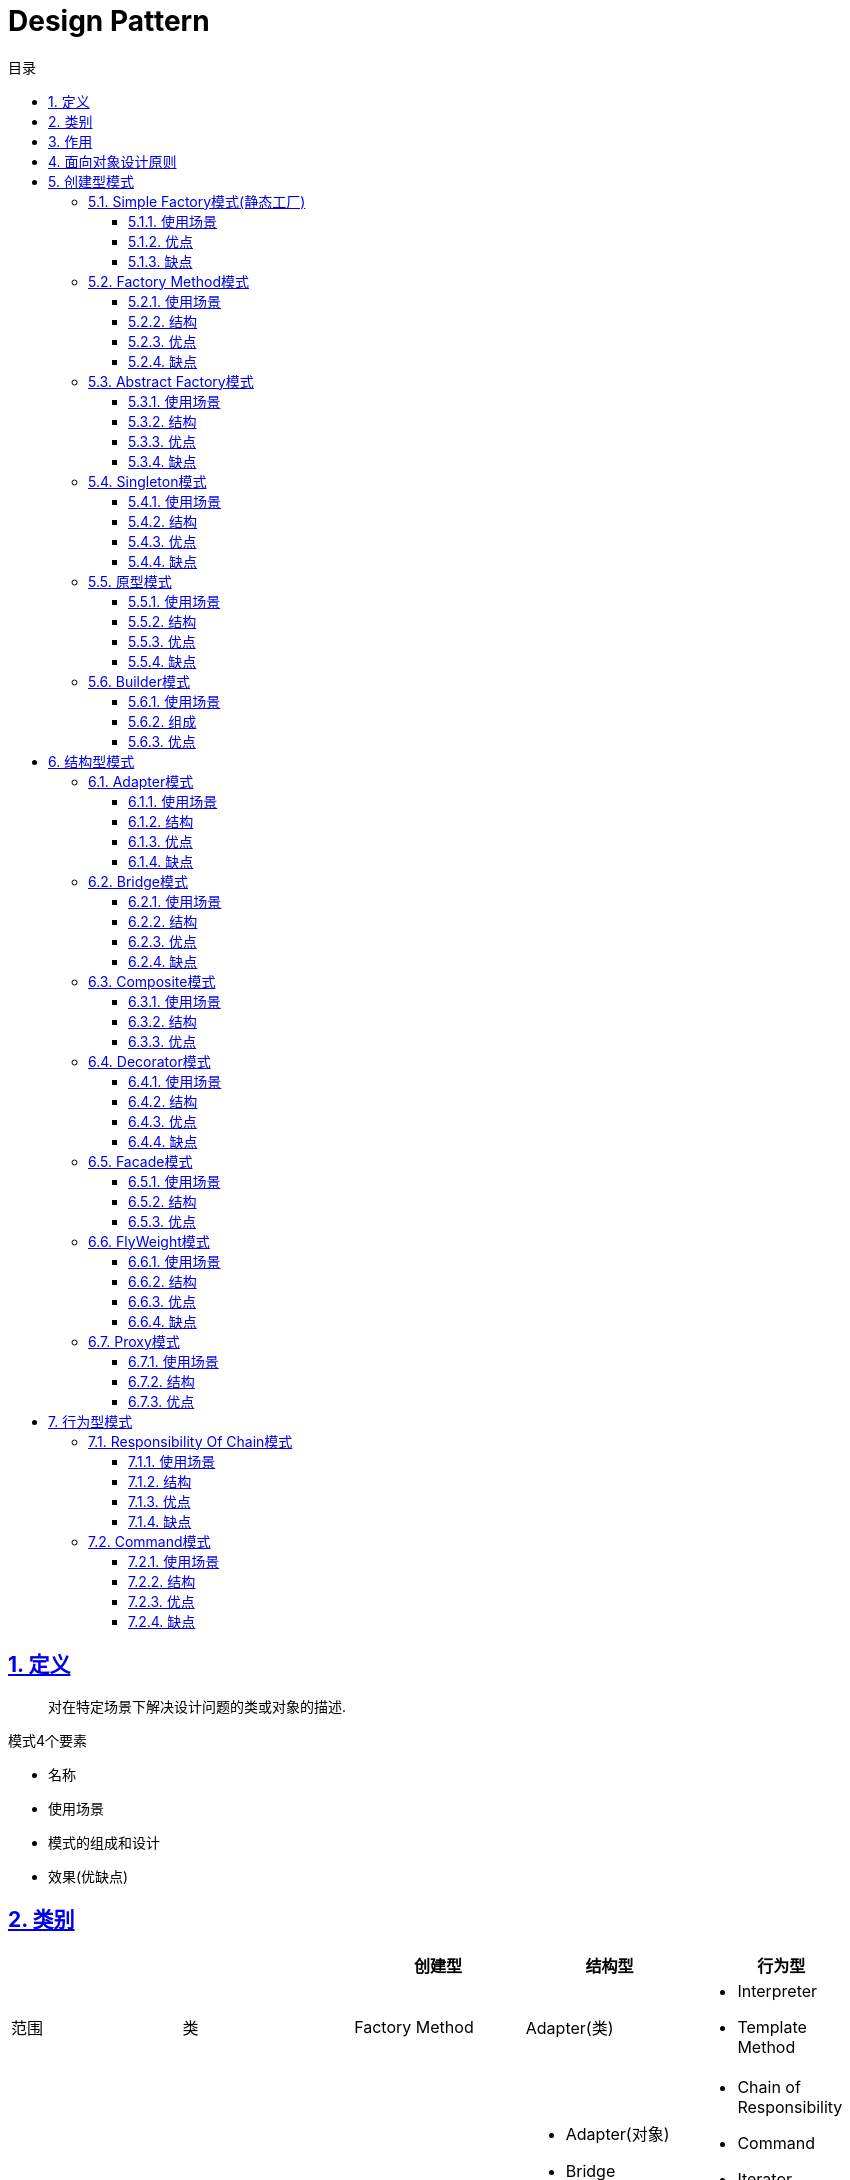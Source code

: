 = Design Pattern
:icons: font
:source-highlighter: highlightjs
:highlightjs-theme: idea
:sectlinks:
:sectnums:
:stem:
:toc: left
:toclevels: 3
:toc-title: 目录
:tabsize: 4
:docinfo: shared

== 定义

> 对在特定场景下解决设计问题的类或对象的描述.

.模式4个要素
* 名称
* 使用场景
* 模式的组成和设计
* 效果(优缺点)

== 类别

|===
| | | 创建型 | 结构型 | 行为型

| 范围
| 类
| Factory Method
| Adapter(类)
a|
* Interpreter
* Template Method

|
| 对象
a|
* Abstract Factory
* Builder
* Prototype
* Singleton
a|
* Adapter(对象)
* Bridge
* Composite
* Decorator
* Facade
* Flyweight
* Proxy
a|
* Chain of Responsibility
* Command
* Iterator
* Mediator
* Memento
* Observer
* State
* Strategy
* Visitor

|===

== 作用

* 创建型:
** 类: 将对象的部分创建工作延迟到子类
** 对象: 将对象的部分创建工作延迟到另一个对象中
* 结构型:
** 类: 使用继承机制来组合类
** 对象: 描述了对象的组装方法
* 行为型:
** 类: 使用继承描述算法和控制流
** 对象: 描述一组对象协作来完成单个对象无法完成的任务

== 面向对象设计原则

* Single Responsibility Principle: 单一职责原则

 一个类只负责一个功能领域的相应职责.如常用的代码分层: xxRepository负责db/xxService负责逻辑处理

* Open-Closed Principle: 开闭原则

 一个实体类应该尽量在不修改原有代码的基础上扩展.

.OCP(新增Chart不会修改AbstractChartDisplay类的代码)
[plantuml, ocp, svg]
....
interface Chart{
+ void display()
}
class AbstractChartDisplay{
- chart: Chart
+ void setChart(Chart chart)
}
class FooChart{
}
class BarChart{
}

Chart <|.. FooChart
Chart <|.. BarChart
Chart <|.. AbstractChartDisplay
....

* Liskov Substitution Principle: 里氏替换原则

 在程序定义时尽量使用父类类型, 在运行时再去确定子类类型.
 在类设计时, 尽量把子类的方法抽到父类里面.

* Dependency Inversion Principle: 依赖倒转原则

 针对接口编程, 而不是实现类.

* Interface Segregation Principle: 接口隔离原则

 使用多个专门的接口, 而不是单一的接口.

* Composite Reuse Principle: 合成复用原则

 尽量使用对象组合, 而不是继承来达到复用的目的.
 Has-a 使用组合, Is-a 使用继承

* LeastKnowledge Principle: 最小知识原则

 尽量减少对象之间的交互.


== 创建型模式

=== Simple Factory模式(静态工厂)

 定义一个工厂类, 根据不同的参数返回不同的类型. 被创建的对象类型通常具有共同的父类.

==== 使用场景
 客户端知道创建对象需要的参数, 不关系对象的创建过程.

==== 优点
* 将对象的创建和对象的使用分离开, 客户端无需知道具体的创建逻辑, 只需知道对象创建需要的参数.

==== 缺点
* 工厂类职责过重, 如果工厂类出现问题, 就会影响整个系统.
* 系统扩展困难, 一旦添加新的产品就要修改工厂逻辑, 违反了开闭原则.

=== Factory Method模式

 定义一个创建对象的接口, 让子类决定将哪个类实例化.

==== 使用场景

 客户端不知道它需要的对象的类型

==== 结构

.工厂方法模式UML
[plantuml, factoy-method, svg]
....
interface Product{
}
class ConcreteProduct{
}
interface ProductFactory{
+ Product create()
}
class ConcreteProductFactory{
}
Product <|.. ConcreteProduct
ProductFactory <|.. ConcreteProductFactory
ConcreteProduct <- ConcreteProductFactory
....

==== 优点

* 客户端只需要关心创建产品需要的工厂, 无需关心创建细节

==== 缺点

* 系统文件个数增加

=== Abstract Factory模式

 提供一个创建一系列相关对象的接口

==== 使用场景

 生产的多个对象可以规约为多种类型

==== 结构

.抽象工厂模式UML
[plantuml, abstract-factoy, svg]
....
interface ProductA{
}
interface ProductB{
}
class ConcreteProductA{
}
class ConcreteProductB{
}
interface ProductFactory{
+ ProductA createA()
+ ProductB createB()
}
class ConcreteProductFactory1{
}
class ConcreteProductFactory2{
}
ProductA <|.. ConcreteProductA
ProductB <|.. ConcreteProductB
ProductFactory <|.. ConcreteProductFactory1
ProductFactory <|.. ConcreteProductFactory2

ConcreteProductA <- ConcreteProductFactory1
ConcreteProductB <- ConcreteProductFactory1
ConcreteProductA <- ConcreteProductFactory2
ConcreteProductB <- ConcreteProductFactory2
....

==== 优点

* 增加一个产品族的时候只需要增加一个工厂类就行了.

==== 缺点

* 增加一个产品需要修改所有的工厂类.

=== Singleton模式

 内部提供一个静态的工厂方法, 获取单个实例

==== 使用场景

 系统中不需要多个实例

==== 结构

.单例模式UML
[plantuml, singleton, svg]
....
class Singleton {
- Singleton INSTANCE = new Singleton()
+ Singleton getInstance()
}
....

==== 优点
* 节约系统资源
* 限制了对实例的访问

==== 缺点
* 扩展困难

=== 原型模式

 使用原型实例指定创建对象的种类, 并且通过拷贝这些原型创建新的对象.

==== 使用场景

 创建大量内容相同的对象.

==== 结构

.单例模式UML
[plantuml, prototype, svg]
....
class Prototype{
+ Prototype clone()
}
....

==== 优点

* 简化对象的创建过程, 提高新对象的创建效率

==== 缺点

* 为了deep clone, 对象的每一个属性都必须实现deep clone.

=== Builder模式

 提供Builder类组装对象

==== 使用场景

 组装的类属性很多, 创建过程复杂, 可以引入builder简化客户端调用.

==== 组成

.单例模式UML
[plantuml, builder, svg]
....
class Product{
}
class Builder{
- Product product
+ Builder a()
+ Builder b()
+ Builder c()
+ Product build()
}
....

==== 优点

* 隔离复杂对象的创建和使用, 并使得相同的创建过程可以创建不同的对象.

== 结构型模式

=== Adapter模式

 继承Target类, 使用另外的Adaptee类重写Target类方法

==== 使用场景

 没有Target类的代码(需要框架使用者去扩展) / 重用Adaptee类代码

==== 结构

.对象适配器模式UML
[plantuml, adapter-obj, svg]
....
interface Target{
+ void call()
}
class Adaptee{
+ void anotherCall()
}
class Adapter{
- Adaptee adaptee
+ void call()
}
Target <.. Adapter
Adapter -> Adaptee
....

.类适配器模式UML
[plantuml, adapter-class, svg]
....
interface Target{
+ void call()
}
class Adaptee{
+ void call()
}
class Adapter{
+ void call()
}
Target <.. Adapter
Adaptee <.. Adapter
....

==== 优点

* 将目标类和实现解耦
* adaptee类可以重用
* 可以集成多个适配类

==== 缺点

* 如果Target不是接口, 则最多只能继承一个Target.

=== Bridge模式

 将复杂系统拆成多个维度(把继承转化为组合)

==== 使用场景

 系统中某个类存在多个维度, 可以将各个模式拆分出来, 使其可以单独扩展.

==== 结构

.bridge模式UML
[plantuml, bridge, svg]
....
class Implementor{
+ void operate()
}

class Abstraction{
- Implementor impl
+ void setImplementor(Implementor)
+ abstract void call()
}

class AbstractionA{
+ void call()
}

Abstraction <|-- AbstractionA
Abstraction -> Implementor
....

==== 优点

* 能灵活扩展一个维度而不影响其他维度

==== 缺点

* 难以分离维度

=== Composite模式

 定义一个抽象结构类, 包含所有的组件方法, 组合所有子组件和容器组件.

==== 使用场景

 希望忽略整体和部分的差异, 让客户端一致地对待他们

==== 结构

.composite模式UML
[plantuml, composite, svg]
....
class Component{
+ void operate()
}

class Leaf extends Component{
+ void operate()
}

class Composite extends Component{
+ void add(Component)
+ void remove(Component)
+ void operate()
}

....

==== 优点

* 可以清楚地定义分层次的复杂对象.
* 方便增加组件
* 客户端可以无需关心子组件的层次结构, 统一处理.

=== Decorator模式

 在不改变原有类的基础上, 通过继承扩展现有的功能

==== 使用场景

 给单个对象扩展功能

==== 结构

.Decorator模式UML
[plantuml, decorator, svg]
....
class Component{
+ void operate()
}
class ConcreteComponent extends Component{
+ void operate()
}
class Decorator extends Component{
+ void operate()
}
class ConcreteDecoratorA extends Decorator{
+ void operate()
}
class ConcreteDecoratorB extends Decorator{
+ void operate()
}

Decorator -> ConcreteComponent
....

==== 优点

* 减少了子类的个数, 扩展性提高
* 可以通过不同的装饰创造出不同行为的组合.

==== 缺点

* 产生较多的对象

=== Facade模式

 为子系统提供统一的入口

==== 使用场景

 客户端程序与子系统有很大的关联性.

==== 结构

.Facade模式UML
[plantuml, facade, svg]
....
class SystemA{
+ void actionA()
}
class SystemB{
+ void actionB()
}
class SystemC{
+ void actionC()
}
class Facade{
+ void operate()
}

SystemA <- Facade
SystemB <- Facade
SystemC <- Facade
....

==== 优点

* 降低客户端与子系统的耦合度.
* 一个子系统的修改与其他系统没有影响

=== FlyWeight模式

 实现多个细粒度对象的复用. 使用工厂获取对象.

==== 使用场景

 对象数量较多但对象内部状态统一.

==== 结构

.FlyWeight模式UML
[plantuml, flyWeight, svg]
....
class Flyweight{
+ void operate(ExternalState)
}
class ConcreteFlyweight{
+ void operate(ExternalState)
}
class FlyweightFactory{
- Map flyWeights
+ Flyweight get(InternalState)
}

Flyweight <|-- ConcreteFlyweight
....

==== 优点

* 可以极大减少内存中对象的数量.
* 内外部状态独立.

==== 缺点

* 分离内外部状态, 使系统更复杂.

=== Proxy模式

 给某一个对象提供一个代理对象, 由他控制对原对象的访问.

==== 使用场景

 无法直接访问某个对象, 或者访问困难.

==== 结构

.Proxy模式UML
[plantuml, proxy, svg]
....
interface Subject{
+ void request()
}
class ConcreteSubject{
+ void request()
}
class ProxyObject{
+ void customRequest()
}
Subject <|.. ConcreteSubject
Subject <|.. ProxyObject
ConcreteSubject <- ProxyObject
....

==== 优点

* 协调调用者和被调用者, 降低系统耦合度.

== 行为型模式

=== Responsibility Of Chain模式

==== 使用场景

 系统中有多个对象处理请求, 所有对象构成链式结构.

==== 结构

.Responsibility Of Chain模式UML
[plantuml, chain-of-responsibility, svg]
....
class Handler{
- Handler successor;
+ void request()
}
class ConcreteHandlerA{
+ void request()
}
class ConcreteHandlerB{
+ void request()
}
Handler <|-- ConcreteHandlerA
Handler <|-- ConcreteHandlerB
Handler <--|> Handler
....

==== 优点

* 职责链中的对象无需关心链的结构
* 新增或者删除handler的时候只需要修改客户端类.

==== 缺点

* 客户端任重而道远.

=== Command模式

==== 使用场景

 向对象发送请求, 但不知道谁接收并处理请求.

==== 结构

.Command模式UML
[plantuml, command, svg]
....

class ReceiverA {
+ void action()
}
class ReceiverB {
+ void action()
}

abstract class Command {
+ void execute()
}

class ConcreteCommandA {
}

class ConcreteCommandB {
}

Command <|-- ConcreteCommandA
Command <|-- ConcreteCommandB
ReceiverA <- ConcreteCommandA
ConcreteCommandB -> ReceiverB
....

==== 优点

* 调用者和接收者解耦.

==== 缺点

* 系统需要大量的命令类.
